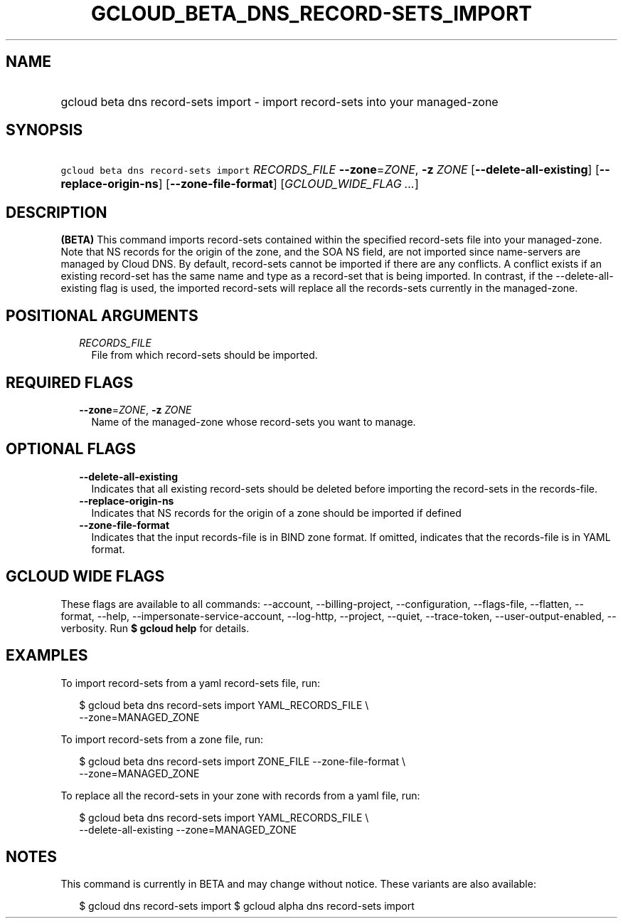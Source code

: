 
.TH "GCLOUD_BETA_DNS_RECORD\-SETS_IMPORT" 1



.SH "NAME"
.HP
gcloud beta dns record\-sets import \- import record\-sets into your managed\-zone



.SH "SYNOPSIS"
.HP
\f5gcloud beta dns record\-sets import\fR \fIRECORDS_FILE\fR \fB\-\-zone\fR=\fIZONE\fR, \fB\-z\fR \fIZONE\fR [\fB\-\-delete\-all\-existing\fR] [\fB\-\-replace\-origin\-ns\fR] [\fB\-\-zone\-file\-format\fR] [\fIGCLOUD_WIDE_FLAG\ ...\fR]



.SH "DESCRIPTION"

\fB(BETA)\fR This command imports record\-sets contained within the specified
record\-sets file into your managed\-zone. Note that NS records for the origin
of the zone, and the SOA NS field, are not imported since name\-servers are
managed by Cloud DNS. By default, record\-sets cannot be imported if there are
any conflicts. A conflict exists if an existing record\-set has the same name
and type as a record\-set that is being imported. In contrast, if the
\-\-delete\-all\-existing flag is used, the imported record\-sets will replace
all the records\-sets currently in the managed\-zone.



.SH "POSITIONAL ARGUMENTS"

.RS 2m
.TP 2m
\fIRECORDS_FILE\fR
File from which record\-sets should be imported.


.RE
.sp

.SH "REQUIRED FLAGS"

.RS 2m
.TP 2m
\fB\-\-zone\fR=\fIZONE\fR, \fB\-z\fR \fIZONE\fR
Name of the managed\-zone whose record\-sets you want to manage.


.RE
.sp

.SH "OPTIONAL FLAGS"

.RS 2m
.TP 2m
\fB\-\-delete\-all\-existing\fR
Indicates that all existing record\-sets should be deleted before importing the
record\-sets in the records\-file.

.TP 2m
\fB\-\-replace\-origin\-ns\fR
Indicates that NS records for the origin of a zone should be imported if defined

.TP 2m
\fB\-\-zone\-file\-format\fR
Indicates that the input records\-file is in BIND zone format. If omitted,
indicates that the records\-file is in YAML format.


.RE
.sp

.SH "GCLOUD WIDE FLAGS"

These flags are available to all commands: \-\-account, \-\-billing\-project,
\-\-configuration, \-\-flags\-file, \-\-flatten, \-\-format, \-\-help,
\-\-impersonate\-service\-account, \-\-log\-http, \-\-project, \-\-quiet,
\-\-trace\-token, \-\-user\-output\-enabled, \-\-verbosity. Run \fB$ gcloud
help\fR for details.



.SH "EXAMPLES"

To import record\-sets from a yaml record\-sets file, run:

.RS 2m
$ gcloud beta dns record\-sets import YAML_RECORDS_FILE \e
    \-\-zone=MANAGED_ZONE
.RE

To import record\-sets from a zone file, run:

.RS 2m
$ gcloud beta dns record\-sets import ZONE_FILE \-\-zone\-file\-format \e
    \-\-zone=MANAGED_ZONE
.RE

To replace all the record\-sets in your zone with records from a yaml file, run:

.RS 2m
$ gcloud beta dns record\-sets import YAML_RECORDS_FILE \e
    \-\-delete\-all\-existing \-\-zone=MANAGED_ZONE
.RE



.SH "NOTES"

This command is currently in BETA and may change without notice. These variants
are also available:

.RS 2m
$ gcloud dns record\-sets import
$ gcloud alpha dns record\-sets import
.RE

